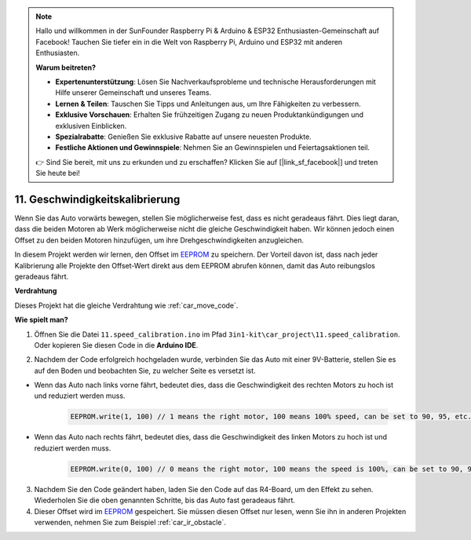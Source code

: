 .. note::

    Hallo und willkommen in der SunFounder Raspberry Pi & Arduino & ESP32 Enthusiasten-Gemeinschaft auf Facebook! Tauchen Sie tiefer ein in die Welt von Raspberry Pi, Arduino und ESP32 mit anderen Enthusiasten.

    **Warum beitreten?**

    - **Expertenunterstützung**: Lösen Sie Nachverkaufsprobleme und technische Herausforderungen mit Hilfe unserer Gemeinschaft und unseres Teams.
    - **Lernen & Teilen**: Tauschen Sie Tipps und Anleitungen aus, um Ihre Fähigkeiten zu verbessern.
    - **Exklusive Vorschauen**: Erhalten Sie frühzeitigen Zugang zu neuen Produktankündigungen und exklusiven Einblicken.
    - **Spezialrabatte**: Genießen Sie exklusive Rabatte auf unsere neuesten Produkte.
    - **Festliche Aktionen und Gewinnspiele**: Nehmen Sie an Gewinnspielen und Feiertagsaktionen teil.

    👉 Sind Sie bereit, mit uns zu erkunden und zu erschaffen? Klicken Sie auf [|link_sf_facebook|] und treten Sie heute bei!

.. _speed_calibration:

11. Geschwindigkeitskalibrierung
==================================

Wenn Sie das Auto vorwärts bewegen, stellen Sie möglicherweise fest, dass es nicht geradeaus fährt.
Dies liegt daran, dass die beiden Motoren ab Werk möglicherweise nicht die gleiche Geschwindigkeit haben.
Wir können jedoch einen Offset zu den beiden Motoren hinzufügen, um ihre Drehgeschwindigkeiten anzugleichen.

In diesem Projekt
werden wir lernen, den Offset im `EEPROM <https://docs.arduino.cc/learn/built-in-libraries/eeprom>`_ zu speichern. Der Vorteil davon ist, dass nach jeder Kalibrierung 
alle Projekte den Offset-Wert direkt aus dem EEPROM abrufen können,
damit das Auto reibungslos geradeaus fährt.

**Verdrahtung**

Dieses Projekt hat die gleiche Verdrahtung wie :ref:`car_move_code`.

**Wie spielt man?**

1. Öffnen Sie die Datei ``11.speed_calibration.ino`` im Pfad ``3in1-kit\car_project\11.speed_calibration``. Oder kopieren Sie diesen Code in die **Arduino IDE**.

.. raw:: html

    <iframe src=https://create.arduino.cc/editor/sunfounder01/66dc7ee5-31a5-418e-9aa2-43e7820cf5e6/preview?embed style="height:510px;width:100%;margin:10px 0" frameborder=0></iframe>

2. Nachdem der Code erfolgreich hochgeladen wurde, verbinden Sie das Auto mit einer 9V-Batterie, stellen Sie es auf den Boden und beobachten Sie, zu welcher Seite es versetzt ist.

* Wenn das Auto nach links vorne fährt, bedeutet dies, dass die Geschwindigkeit des rechten Motors zu hoch ist und reduziert werden muss.

    .. code-block:: arduino

        EEPROM.write(1, 100) // 1 means the right motor, 100 means 100% speed, can be set to 90, 95, etc., depending on the actual situation.

* Wenn das Auto nach rechts fährt, bedeutet dies, dass die Geschwindigkeit des linken Motors zu hoch ist und reduziert werden muss.

    .. code-block:: arduino

        EEPROM.write(0, 100) // 0 means the right motor, 100 means the speed is 100%, can be set to 90, 95, etc., depending on the actual situation. 3.

3. Nachdem Sie den Code geändert haben, laden Sie den Code auf das R4-Board, um den Effekt zu sehen. Wiederholen Sie die oben genannten Schritte, bis das Auto fast geradeaus fährt.

4. Dieser Offset wird im `EEPROM <https://docs.arduino.cc/learn/built-in-libraries/eeprom>`_ gespeichert. Sie müssen diesen Offset nur lesen, wenn Sie ihn in anderen Projekten verwenden, nehmen Sie zum Beispiel :ref:`car_ir_obstacle`.

.. code-block:: arduino
    :emphasize-lines: 1,3,4,27,28,50,51

    #include <EEPROM.h>

    float leftOffset = 1.0;
    float rightOffset = 1.0;

    const int A_1B = 5;
    const int A_1A = 6;
    const int B_1B = 9;
    const int B_1A = 10;

    const int rightIR = 7;
    const int leftIR = 8;

    void setup() {
        Serial.begin(9600);

        //motor
        pinMode(A_1B, OUTPUT);
        pinMode(A_1A, OUTPUT);
        pinMode(B_1B, OUTPUT);
        pinMode(B_1A, OUTPUT);

        //IR obstacle
        pinMode(leftIR, INPUT);
        pinMode(rightIR, INPUT);

        leftOffset = EEPROM.read(0) * 0.01;//read the offset of the left motor
        rightOffset = EEPROM.read(1) * 0.01;//read the offset of the right motor
    }

    void loop() {

        int left = digitalRead(leftIR);   // 0: Obstructed  1: Empty
        int right = digitalRead(rightIR);
        int speed = 150;

        if (!left && right) {
            backLeft(speed);
        } else if (left && !right) {
            backRight(speed);
        } else if (!left && !right) {
            moveBackward(speed);
        } else {
            moveForward(speed);
        }
    }

    void moveForward(int speed) {
        analogWrite(A_1B, 0);
        analogWrite(A_1A, int(speed * leftOffset));
        analogWrite(B_1B, int(speed * rightOffset));
        analogWrite(B_1A, 0);
    }

    void moveBackward(int speed) {
        analogWrite(A_1B, speed);
        analogWrite(A_1A, 0);
        analogWrite(B_1B, 0);
        analogWrite(B_1A, speed);
    }

    void backLeft(int speed) {
        analogWrite(A_1B, speed);
        analogWrite(A_1A, 0);
        analogWrite(B_1B, 0);
        analogWrite(B_1A, 0);
    }

    void backRight(int speed) {
        analogWrite(A_1B, 0);
        analogWrite(A_1A, 0);
        analogWrite(B_1B, 0);
        analogWrite(B_1A, speed);
    }


